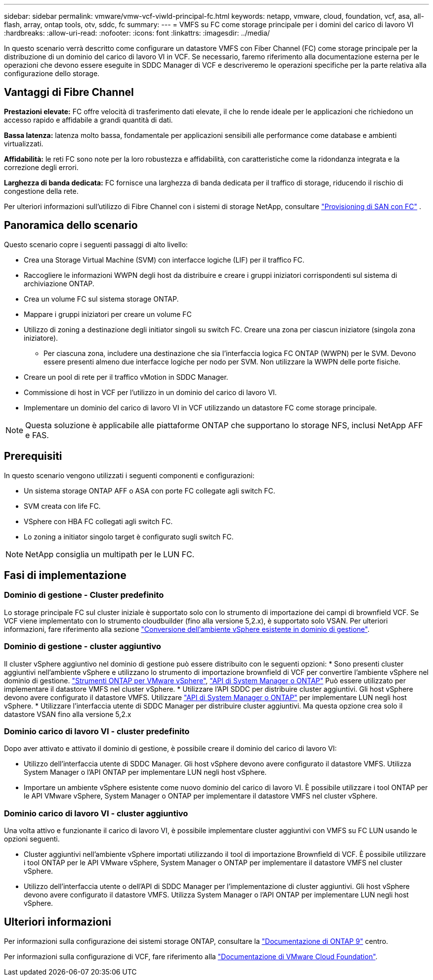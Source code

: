 ---
sidebar: sidebar 
permalink: vmware/vmw-vcf-viwld-principal-fc.html 
keywords: netapp, vmware, cloud, foundation, vcf, asa, all-flash, array, ontap tools, otv, sddc, fc 
summary:  
---
= VMFS su FC come storage principale per i domini del carico di lavoro VI
:hardbreaks:
:allow-uri-read: 
:nofooter: 
:icons: font
:linkattrs: 
:imagesdir: ../media/


[role="lead"]
In questo scenario verrà descritto come configurare un datastore VMFS con Fiber Channel (FC) come storage principale per la distribuzione di un dominio del carico di lavoro VI in VCF. Se necessario, faremo riferimento alla documentazione esterna per le operazioni che devono essere eseguite in SDDC Manager di VCF e descriveremo le operazioni specifiche per la parte relativa alla configurazione dello storage.



== Vantaggi di Fibre Channel

*Prestazioni elevate:* FC offre velocità di trasferimento dati elevate, il che lo rende ideale per le applicazioni che richiedono un accesso rapido e affidabile a grandi quantità di dati.

*Bassa latenza:* latenza molto bassa, fondamentale per applicazioni sensibili alle performance come database e ambienti virtualizzati.

*Affidabilità:* le reti FC sono note per la loro robustezza e affidabilità, con caratteristiche come la ridondanza integrata e la correzione degli errori.

*Larghezza di banda dedicata:* FC fornisce una larghezza di banda dedicata per il traffico di storage, riducendo il rischio di congestione della rete.

Per ulteriori informazioni sull'utilizzo di Fibre Channel con i sistemi di storage NetApp, consultare https://docs.netapp.com/us-en/ontap/san-admin/san-provisioning-fc-concept.html["Provisioning di SAN con FC"] .



== Panoramica dello scenario

Questo scenario copre i seguenti passaggi di alto livello:

* Crea una Storage Virtual Machine (SVM) con interfacce logiche (LIF) per il traffico FC.
* Raccogliere le informazioni WWPN degli host da distribuire e creare i gruppi iniziatori corrispondenti sul sistema di archiviazione ONTAP.
* Crea un volume FC sul sistema storage ONTAP.
* Mappare i gruppi iniziatori per creare un volume FC
* Utilizzo di zoning a destinazione degli initiator singoli su switch FC. Creare una zona per ciascun iniziatore (singola zona iniziatore).
+
** Per ciascuna zona, includere una destinazione che sia l'interfaccia logica FC ONTAP (WWPN) per le SVM. Devono essere presenti almeno due interfacce logiche per nodo per SVM. Non utilizzare la WWPN delle porte fisiche.


* Creare un pool di rete per il traffico vMotion in SDDC Manager.
* Commissione di host in VCF per l'utilizzo in un dominio del carico di lavoro VI.
* Implementare un dominio del carico di lavoro VI in VCF utilizzando un datastore FC come storage principale.



NOTE: Questa soluzione è applicabile alle piattaforme ONTAP che supportano lo storage NFS, inclusi NetApp AFF e FAS.



== Prerequisiti

In questo scenario vengono utilizzati i seguenti componenti e configurazioni:

* Un sistema storage ONTAP AFF o ASA con porte FC collegate agli switch FC.
* SVM creata con life FC.
* VSphere con HBA FC collegati agli switch FC.
* Lo zoning a initiator singolo target è configurato sugli switch FC.



NOTE: NetApp consiglia un multipath per le LUN FC.



== Fasi di implementazione



=== Dominio di gestione - Cluster predefinito

Lo storage principale FC sul cluster iniziale è supportato solo con lo strumento di importazione dei campi di brownfield VCF. Se VCF viene implementato con lo strumento cloudbuilder (fino alla versione 5,2.x), è supportato solo VSAN. Per ulteriori informazioni, fare riferimento alla sezione https://techdocs.broadcom.com/us/en/vmware-cis/vcf/vcf-5-2-and-earlier/5-2/map-for-administering-vcf-5-2/importing-existing-vsphere-environments-admin/convert-or-import-a-vsphere-environment-into-vmware-cloud-foundation-admin.html["Conversione dell'ambiente vSphere esistente in dominio di gestione"].



=== Dominio di gestione - cluster aggiuntivo

Il cluster vSphere aggiuntivo nel dominio di gestione può essere distribuito con le seguenti opzioni: * Sono presenti cluster aggiuntivi nell'ambiente vSphere e utilizzano lo strumento di importazione brownfield di VCF per convertire l'ambiente vSphere nel dominio di gestione. https://docs.netapp.com/us-en/ontap-tools-vmware-vsphere-10/configure/create-vvols-datastore.html["Strumenti ONTAP per VMware vSphere"], https://docs.netapp.com/us-en/ontap/san-admin/provision-storage.html["API di System Manager o ONTAP"] Può essere utilizzato per implementare il datastore VMFS nel cluster vSphere. * Utilizzare l'API SDDC per distribuire cluster aggiuntivi. Gli host vSphere devono avere configurato il datastore VMFS. Utilizzare https://docs.netapp.com/us-en/ontap/san-admin/provision-storage.html["API di System Manager o ONTAP"] per implementare LUN negli host vSphere. * Utilizzare l'interfaccia utente di SDDC Manager per distribuire cluster aggiuntivi. Ma questa opzione crea solo il datastore VSAN fino alla versione 5,2.x



=== Dominio carico di lavoro VI - cluster predefinito

Dopo aver attivato e attivato il dominio di gestione, è possibile creare il dominio del carico di lavoro VI:

* Utilizzo dell'interfaccia utente di SDDC Manager. Gli host vSphere devono avere configurato il datastore VMFS. Utilizza System Manager o l'API ONTAP per implementare LUN negli host vSphere.
* Importare un ambiente vSphere esistente come nuovo dominio del carico di lavoro VI. È possibile utilizzare i tool ONTAP per le API VMware vSphere, System Manager o ONTAP per implementare il datastore VMFS nel cluster vSphere.




=== Dominio carico di lavoro VI - cluster aggiuntivo

Una volta attivo e funzionante il carico di lavoro VI, è possibile implementare cluster aggiuntivi con VMFS su FC LUN usando le opzioni seguenti.

* Cluster aggiuntivi nell'ambiente vSphere importati utilizzando il tool di importazione Brownfield di VCF. È possibile utilizzare i tool ONTAP per le API VMware vSphere, System Manager o ONTAP per implementare il datastore VMFS nel cluster vSphere.
* Utilizzo dell'interfaccia utente o dell'API di SDDC Manager per l'implementazione di cluster aggiuntivi. Gli host vSphere devono avere configurato il datastore VMFS. Utilizza System Manager o l'API ONTAP per implementare LUN negli host vSphere.




== Ulteriori informazioni

Per informazioni sulla configurazione dei sistemi storage ONTAP, consultare la link:https://docs.netapp.com/us-en/ontap["Documentazione di ONTAP 9"] centro.

Per informazioni sulla configurazione di VCF, fare riferimento alla link:https://techdocs.broadcom.com/us/en/vmware-cis/vcf/vcf-5-2-and-earlier/5-2.html["Documentazione di VMware Cloud Foundation"].
